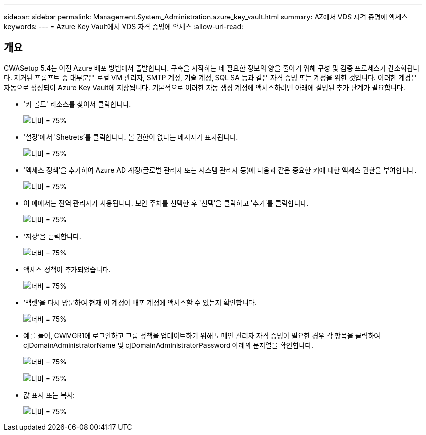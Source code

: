 ---
sidebar: sidebar 
permalink: Management.System_Administration.azure_key_vault.html 
summary: AZ에서 VDS 자격 증명에 액세스 
keywords:  
---
= Azure Key Vault에서 VDS 자격 증명에 액세스
:allow-uri-read: 




== 개요

CWASetup 5.4는 이전 Azure 배포 방법에서 출발합니다. 구축을 시작하는 데 필요한 정보의 양을 줄이기 위해 구성 및 검증 프로세스가 간소화됩니다. 제거된 프롬프트 중 대부분은 로컬 VM 관리자, SMTP 계정, 기술 계정, SQL SA 등과 같은 자격 증명 또는 계정을 위한 것입니다. 이러한 계정은 자동으로 생성되어 Azure Key Vault에 저장됩니다. 기본적으로 이러한 자동 생성 계정에 액세스하려면 아래에 설명된 추가 단계가 필요합니다.

* '키 볼트' 리소스를 찾아서 클릭합니다.
+
image:Management.System_Administration.azure_key_vault-4d897.png["너비 = 75%"]

* '설정'에서 'Shetrets'를 클릭합니다. 볼 권한이 없다는 메시지가 표시됩니다.
+
image:Management.System_Administration.azure_key_vault-0f7b9.png["너비 = 75%"]

* '액세스 정책'을 추가하여 Azure AD 계정(글로벌 관리자 또는 시스템 관리자 등)에 다음과 같은 중요한 키에 대한 액세스 권한을 부여합니다.
+
image:Management.System_Administration.azure_key_vault-fe473.png["너비 = 75%"]

* 이 예에서는 전역 관리자가 사용됩니다. 보안 주체를 선택한 후 '선택'을 클릭하고 '추가'를 클릭합니다.
+
image:Management.System_Administration.azure_key_vault-3ae42.png["너비 = 75%"]

* '저장'을 클릭합니다.
+
image:Management.System_Administration.azure_key_vault-15c03.png["너비 = 75%"]

* 액세스 정책이 추가되었습니다.
+
image:Management.System_Administration.azure_key_vault-770dd.png["너비 = 75%"]

* ‘백렛’을 다시 방문하여 현재 이 계정이 배포 계정에 액세스할 수 있는지 확인합니다.
+
image:Management.System_Administration.azure_key_vault-e277a.png["너비 = 75%"]

* 예를 들어, CWMGR1에 로그인하고 그룹 정책을 업데이트하기 위해 도메인 관리자 자격 증명이 필요한 경우 각 항목을 클릭하여 cjDomainAdministratorName 및 cjDomainAdministratorPassword 아래의 문자열을 확인합니다.
+
image:Management.System_Administration.azure_key_vault-69e35.png["너비 = 75%"]

+
image:Management.System_Administration.azure_key_vault-83926.png["너비 = 75%"]

* 값 표시 또는 복사:
+
image:Management.System_Administration.azure_key_vault-c9405.png["너비 = 75%"]


